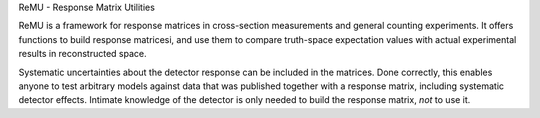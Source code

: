 ReMU - Response Matrix Utilities

ReMU is a framework for response matrices in cross-section measurements and
general counting experiments. It offers functions to build response matricesi,
and use them to compare truth-space expectation values with actual experimental
results in reconstructed space.

Systematic uncertainties about the detector response can be included in the
matrices.  Done correctly, this enables anyone to test arbitrary models against
data that was published together with a response matrix, including systematic
detector effects. Intimate knowledge of the detector is only needed to build
the response matrix, *not* to use it.


